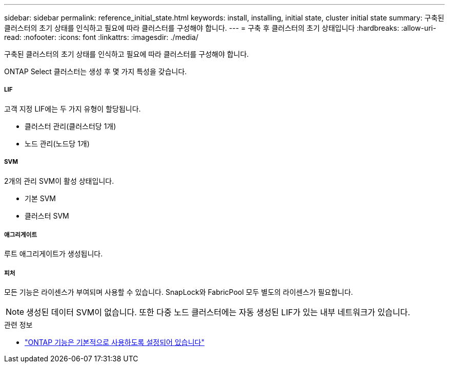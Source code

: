 ---
sidebar: sidebar 
permalink: reference_initial_state.html 
keywords: install, installing, initial state, cluster initial state 
summary: 구축된 클러스터의 초기 상태를 인식하고 필요에 따라 클러스터를 구성해야 합니다. 
---
= 구축 후 클러스터의 초기 상태입니다
:hardbreaks:
:allow-uri-read: 
:nofooter: 
:icons: font
:linkattrs: 
:imagesdir: ./media/


[role="lead"]
구축된 클러스터의 초기 상태를 인식하고 필요에 따라 클러스터를 구성해야 합니다.

ONTAP Select 클러스터는 생성 후 몇 가지 특성을 갖습니다.



===== LIF

고객 지정 LIF에는 두 가지 유형이 할당됩니다.

* 클러스터 관리(클러스터당 1개)
* 노드 관리(노드당 1개)




===== SVM

2개의 관리 SVM이 활성 상태입니다.

* 기본 SVM
* 클러스터 SVM




===== 애그리게이트

루트 애그리게이트가 생성됩니다.



===== 피처

모든 기능은 라이센스가 부여되며 사용할 수 있습니다. SnapLock와 FabricPool 모두 별도의 라이센스가 필요합니다.


NOTE: 생성된 데이터 SVM이 없습니다. 또한 다중 노드 클러스터에는 자동 생성된 LIF가 있는 내부 네트워크가 있습니다.

.관련 정보
* link:reference_lic_ontap_features.html["ONTAP 기능은 기본적으로 사용하도록 설정되어 있습니다"]

